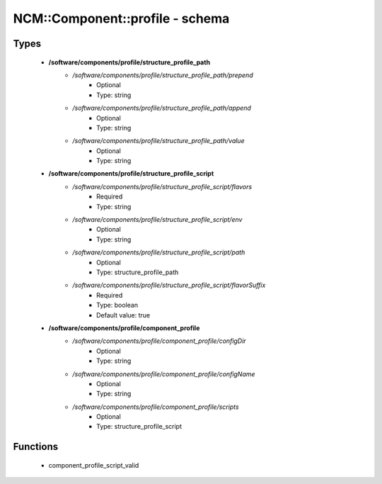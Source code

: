 ##################################
NCM\::Component\::profile - schema
##################################

Types
-----

 - **/software/components/profile/structure_profile_path**
    - */software/components/profile/structure_profile_path/prepend*
        - Optional
        - Type: string
    - */software/components/profile/structure_profile_path/append*
        - Optional
        - Type: string
    - */software/components/profile/structure_profile_path/value*
        - Optional
        - Type: string
 - **/software/components/profile/structure_profile_script**
    - */software/components/profile/structure_profile_script/flavors*
        - Required
        - Type: string
    - */software/components/profile/structure_profile_script/env*
        - Optional
        - Type: string
    - */software/components/profile/structure_profile_script/path*
        - Optional
        - Type: structure_profile_path
    - */software/components/profile/structure_profile_script/flavorSuffix*
        - Required
        - Type: boolean
        - Default value: true
 - **/software/components/profile/component_profile**
    - */software/components/profile/component_profile/configDir*
        - Optional
        - Type: string
    - */software/components/profile/component_profile/configName*
        - Optional
        - Type: string
    - */software/components/profile/component_profile/scripts*
        - Optional
        - Type: structure_profile_script

Functions
---------

 - component_profile_script_valid
